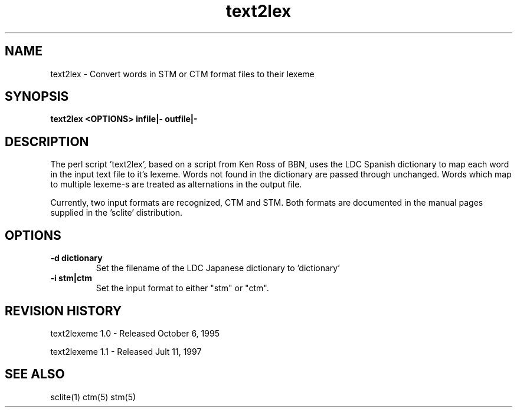.TH text2lex 1 "text2lex 1.0" "NIST Software"
.SH NAME
text2lex - Convert words in STM or CTM format files to their lexeme
.SH SYNOPSIS
.B "text2lex  <OPTIONS> infile|- outfile|-"

.SH DESCRIPTION
.PP
The perl script 'text2lex', based on a script from Ken Ross of BBN,
uses the LDC Spanish dictionary to map each word in the input
text file to it's lexeme.  Words not found in the dictionary are passed
through unchanged.  Words which map to multiple lexeme-s are treated
as alternations in the output file.

Currently, two input formats are recognized, CTM and STM.  Both formats
are documented in the manual pages supplied in the 'sclite' distribution.
.SH OPTIONS

.IP "\fB-d dictionary\fP"
Set the filename of the LDC Japanese dictionary to 'dictionary'
.IP "\fB-i stm|ctm\fP"
Set the input format to either "stm" or "ctm".

.SH REVISION HISTORY

text2lexeme 1.0 - Released October 6, 1995

text2lexeme 1.1 - Released Jult 11, 1997

.SH SEE ALSO
sclite(1) ctm(5) stm(5)
